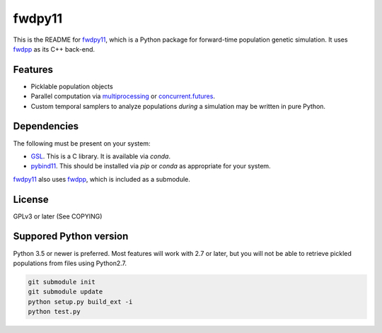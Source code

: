 fwdpy11
*************************

This is the README for fwdpy11_, which is a Python package for forward-time population genetic simulation.  It uses
fwdpp_ as its C++ back-end.

Features
-----------------------

* Picklable population objects
* Parallel computation via multiprocessing_ or concurrent.futures_.
* Custom temporal samplers to analyze populations *during* a simulation may be written in pure Python.
  
Dependencies
-----------------------

The following must be present on your system:

* GSL_. This is a C library.  It is available via `conda`.
* pybind11_. This should be installed via `pip` or `conda` as appropriate for your system.

fwdpy11_ also uses fwdpp_, which is included as a submodule.

License
-----------------------

GPLv3 or later (See COPYING)

Suppored Python version
-----------------------

Python 3.5 or newer is preferred.  Most features will work with 2.7 or later, but you will not be able to retrieve
pickled populations from files using Python2.7.  

.. code-block:: bash

    git submodule init
    git submodule update
    python setup.py build_ext -i
    python test.py

.. _fwdpy11: http://molpopgen.github.io/fwdpy11
.. _fwdpp: http://molpopgen.github.io/fwdpp
.. _GSL: http://gnu.org/software/gsl
.. _pybind11: https://github.com/pybind/pybind11
.. _multiprocessing: https://docs.python.org/3/library/multiprocessing.html
.. _concurrent.futures: https://docs.python.org/3/library/concurrent.futures.html
